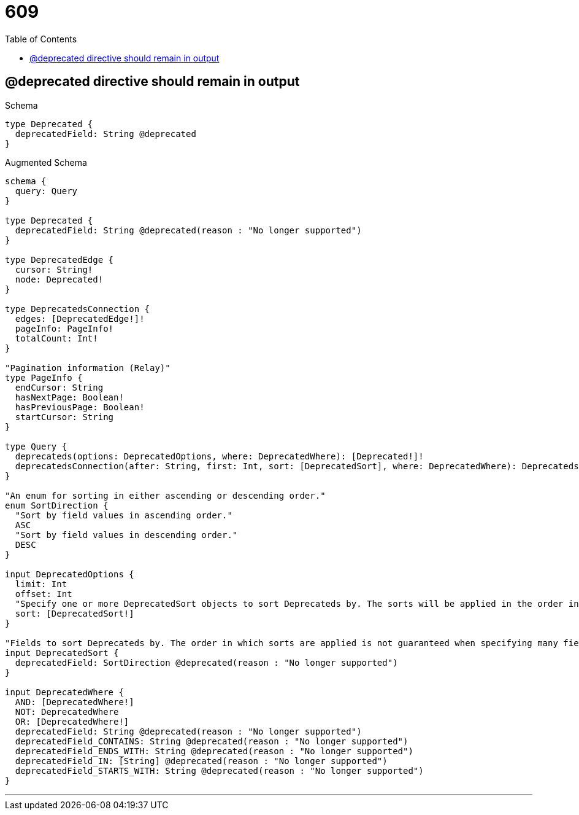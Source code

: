 :toc:
:toclevels: 42

= 609

== @deprecated directive should remain in output

.Schema
[source,graphql,schema=true]
----
type Deprecated {
  deprecatedField: String @deprecated
}
----

.Augmented Schema
[source,graphql]
----
schema {
  query: Query
}

type Deprecated {
  deprecatedField: String @deprecated(reason : "No longer supported")
}

type DeprecatedEdge {
  cursor: String!
  node: Deprecated!
}

type DeprecatedsConnection {
  edges: [DeprecatedEdge!]!
  pageInfo: PageInfo!
  totalCount: Int!
}

"Pagination information (Relay)"
type PageInfo {
  endCursor: String
  hasNextPage: Boolean!
  hasPreviousPage: Boolean!
  startCursor: String
}

type Query {
  deprecateds(options: DeprecatedOptions, where: DeprecatedWhere): [Deprecated!]!
  deprecatedsConnection(after: String, first: Int, sort: [DeprecatedSort], where: DeprecatedWhere): DeprecatedsConnection!
}

"An enum for sorting in either ascending or descending order."
enum SortDirection {
  "Sort by field values in ascending order."
  ASC
  "Sort by field values in descending order."
  DESC
}

input DeprecatedOptions {
  limit: Int
  offset: Int
  "Specify one or more DeprecatedSort objects to sort Deprecateds by. The sorts will be applied in the order in which they are arranged in the array."
  sort: [DeprecatedSort!]
}

"Fields to sort Deprecateds by. The order in which sorts are applied is not guaranteed when specifying many fields in one DeprecatedSort object."
input DeprecatedSort {
  deprecatedField: SortDirection @deprecated(reason : "No longer supported")
}

input DeprecatedWhere {
  AND: [DeprecatedWhere!]
  NOT: DeprecatedWhere
  OR: [DeprecatedWhere!]
  deprecatedField: String @deprecated(reason : "No longer supported")
  deprecatedField_CONTAINS: String @deprecated(reason : "No longer supported")
  deprecatedField_ENDS_WITH: String @deprecated(reason : "No longer supported")
  deprecatedField_IN: [String] @deprecated(reason : "No longer supported")
  deprecatedField_STARTS_WITH: String @deprecated(reason : "No longer supported")
}

----

'''

